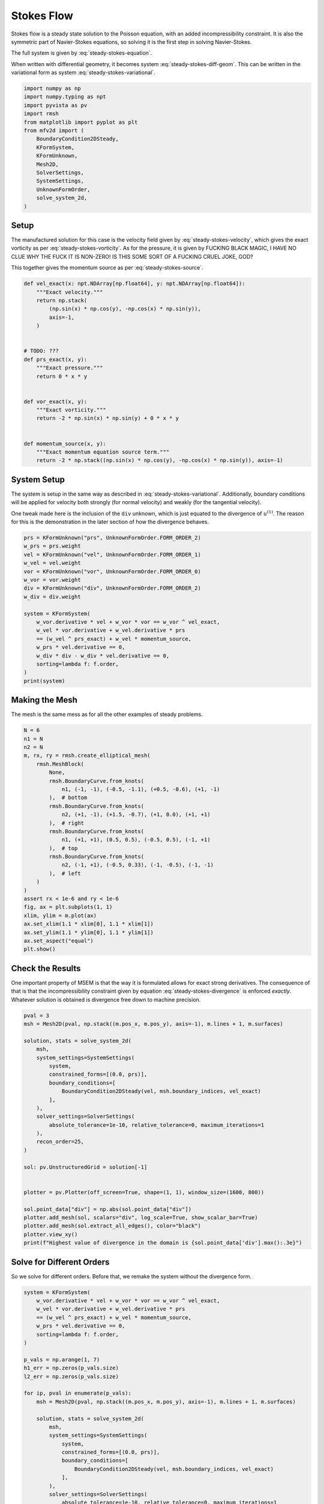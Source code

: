 
.. DO NOT EDIT.
.. THIS FILE WAS AUTOMATICALLY GENERATED BY SPHINX-GALLERY.
.. TO MAKE CHANGES, EDIT THE SOURCE PYTHON FILE:
.. "auto_examples/steady/plot_stokes_flow.py"
.. LINE NUMBERS ARE GIVEN BELOW.

.. only:: html

    .. note::
        :class: sphx-glr-download-link-note

        :ref:`Go to the end <sphx_glr_download_auto_examples_steady_plot_stokes_flow.py>`
        to download the full example code.

.. rst-class:: sphx-glr-example-title

.. _sphx_glr_auto_examples_steady_plot_stokes_flow.py:


Stokes Flow
===========

Stokes flow is a steady state solution to the Poisson equation, with an
added incompressibility constraint. It is also the symmetric part of
Navier-Stokes equations, so solving it is the first step in solving
Navier-Stokes.

The full system is given by :eq:`steady-stokes-equation`.

.. math::
    :label: steady-stokes-equation

    \omega - \nabla \times u = 0
    -\nabla \omega + \nabla p = f
    \nabla \cdot u = 0

When written with differential geometry, it becomes system
:eq:`steady-stokes-diff-geom`. This can be written in the variational form as
system :eq:`steady-stokes-variational`.


.. math::
    :label: steady-stokes-diff-geom

    \omega^{(0)} - \star \mathrm{d} \star u^{(1)} = 0

    -\mathrm{d} \omega^{(0)} + \star \mathrm{d} \star p^{(2)} = f^{(1)}

    \mathrm{d} u^{(1)} = 0

.. math::
    :label: steady-stokes-variational

    \left(\phi^{(0)}, \omega^{(0)}\right)_\Omega - \left(\mathrm{d} p^{(0)}, u^{(1)}\right)_\Omega =
    \int_{\partial \Omega} \phi^{(0)} \wedge \star u^{(1)}\quad\forall \phi^{(0)} \in \Lambda^{(0)}(\mathcal{M})

    -\left(v^{(1)}, \mathrm{d} \omega^{(0)}\right)_\Omega + \left(\mathrm{d} v^{(1)}, p^{(2)}\right)_\Omega =
    \left(v^{(1)}, f^{(1)}\right)_\Omega +
    \int_{\partial \Omega} v^{(1)} \wedge \star p^{(2)}\quad\forall v^{(1)} \in \Lambda^{(1)}(\mathcal{M})

    \left(r^{(2)}, \mathrm{d} u^{(1)}\right)_\Omega = 0 \quad\forall r^{(2)} \in \Lambda^{(2)}(\mathcal{M})

.. GENERATED FROM PYTHON SOURCE LINES 46-63

.. code-block:: Python


    import numpy as np
    import numpy.typing as npt
    import pyvista as pv
    import rmsh
    from matplotlib import pyplot as plt
    from mfv2d import (
        BoundaryCondition2DSteady,
        KFormSystem,
        KFormUnknown,
        Mesh2D,
        SolverSettings,
        SystemSettings,
        UnknownFormOrder,
        solve_system_2d,
    )








.. GENERATED FROM PYTHON SOURCE LINES 64-91

Setup
-----

The manufactured solution for this case is the velocity field given by
:eq:`steady-stokes-velocity`, which gives the exact vorticity as per
:eq:`steady-stokes-vorticity`. As for the pressure, it is given by FUCKING
BLACK MAGIC, I HAVE NO CLUE WHY THE FUCK IT IS NON-ZERO! IS THIS SOME SORT
OF A FUCKING CRUEL JOKE, GOD?

.. math::
    :label: steady-stokes-velocity

    u^{(1)}(x, y) = \sin(x) \cos(y) dy - (- \cos(x) \sin(y)) dx

.. math::
    :label: steady-stokes-vorticity

    \omega^{(0)}(x, y) = - 2 \sin(x) \sin(y)


This together gives the momentum source as per :eq:`steady-stokes-source`.

.. math::
    :label: steady-stokes-source

    f^{(1)} = -2 (\sin(x) \cos(y) dy - (-\cos(x) \sin(y)) dx)


.. GENERATED FROM PYTHON SOURCE LINES 92-118

.. code-block:: Python



    def vel_exact(x: npt.NDArray[np.float64], y: npt.NDArray[np.float64]):
        """Exact velocity."""
        return np.stack(
            (np.sin(x) * np.cos(y), -np.cos(x) * np.sin(y)),
            axis=-1,
        )


    # TODO: ???
    def prs_exact(x, y):
        """Exact pressure."""
        return 0 * x * y


    def vor_exact(x, y):
        """Exact vorticity."""
        return -2 * np.sin(x) * np.sin(y) + 0 * x * y


    def momentum_source(x, y):
        """Exact momentum equation source term."""
        return -2 * np.stack((np.sin(x) * np.cos(y), -np.cos(x) * np.sin(y)), axis=-1)









.. GENERATED FROM PYTHON SOURCE LINES 119-130

System Setup
------------

The system is setup in the same way as described in :eq:`steady-stokes-variational`.
Additionally, boundary conditions will be applied for velocity both strongly (for normal
velocity) and weakly (for the tangential velocity).

One tweak made here is the inclusion of the ``div`` unknown, which is just equated to
the divergence of :math:`u^{(1)}`. The reason for this is the demonstration in the later
section of how the divergence behaves.


.. GENERATED FROM PYTHON SOURCE LINES 131-151

.. code-block:: Python


    prs = KFormUnknown("prs", UnknownFormOrder.FORM_ORDER_2)
    w_prs = prs.weight
    vel = KFormUnknown("vel", UnknownFormOrder.FORM_ORDER_1)
    w_vel = vel.weight
    vor = KFormUnknown("vor", UnknownFormOrder.FORM_ORDER_0)
    w_vor = vor.weight
    div = KFormUnknown("div", UnknownFormOrder.FORM_ORDER_2)
    w_div = div.weight

    system = KFormSystem(
        w_vor.derivative * vel + w_vor * vor == w_vor ^ vel_exact,
        w_vel * vor.derivative + w_vel.derivative * prs
        == (w_vel ^ prs_exact) + w_vel * momentum_source,
        w_prs * vel.derivative == 0,
        w_div * div - w_div * vel.derivative == 0,
        sorting=lambda f: f.order,
    )
    print(system)





.. rst-class:: sphx-glr-script-out

 .. code-block:: none

    [vor(0*)]^T  ([          M(0) |  (E(1, 0))^T @ M(0) |                  0 |    0]  [vor(0)]   [                         <vor, vel_exact>])
    [vel(1*)]    ([M(1) @ E(1, 0) |                   0 | (E(2, 1))^T @ M(1) |    0]  [vel(1)]   [<vel, prs_exact> + <vel, momentum_source>])
    [prs(2*)]    ([             0 |      M(2) @ E(2, 1) |                  0 |    0]  [prs(2)] = [                                        0])
    [div(2*)]    ([             0 | -1 * M(2) @ E(2, 1) |                  0 | M(2)]  [div(2)]   [                                        0])




.. GENERATED FROM PYTHON SOURCE LINES 152-158

Making the Mesh
---------------

The mesh is the same mess as for all the other examples
of steady problems.


.. GENERATED FROM PYTHON SOURCE LINES 159-188

.. code-block:: Python


    N = 6
    n1 = N
    n2 = N
    m, rx, ry = rmsh.create_elliptical_mesh(
        rmsh.MeshBlock(
            None,
            rmsh.BoundaryCurve.from_knots(
                n1, (-1, -1), (-0.5, -1.1), (+0.5, -0.6), (+1, -1)
            ),  # bottom
            rmsh.BoundaryCurve.from_knots(
                n2, (+1, -1), (+1.5, -0.7), (+1, 0.0), (+1, +1)
            ),  # right
            rmsh.BoundaryCurve.from_knots(
                n1, (+1, +1), (0.5, 0.5), (-0.5, 0.5), (-1, +1)
            ),  # top
            rmsh.BoundaryCurve.from_knots(
                n2, (-1, +1), (-0.5, 0.33), (-1, -0.5), (-1, -1)
            ),  # left
        )
    )
    assert rx < 1e-6 and ry < 1e-6
    fig, ax = plt.subplots(1, 1)
    xlim, ylim = m.plot(ax)
    ax.set_xlim(1.1 * xlim[0], 1.1 * xlim[1])
    ax.set_ylim(1.1 * ylim[0], 1.1 * ylim[1])
    ax.set_aspect("equal")
    plt.show()




.. image-sg:: /auto_examples/steady/images/sphx_glr_plot_stokes_flow_001.png
   :alt: plot stokes flow
   :srcset: /auto_examples/steady/images/sphx_glr_plot_stokes_flow_001.png
   :class: sphx-glr-single-img





.. GENERATED FROM PYTHON SOURCE LINES 189-204

Check the Results
-----------------

One important property of MSEM is that the way it is formulated
allows for exact strong derivatives. The consequence of that is that the
incompressibility constraint given by equation :eq:`steady-stokes-divergence`
is enforced *exactly*. Whatever solution is obtained is divergence free down
to machine precision.

.. math::
    :label: steady-stokes-divergence

    \left(r^{(2)}, d u^{(1)} \right)_\Omega = 0 \quad r^{(2)} \in
    \Lambda^{(2)}(\mathcal(M))


.. GENERATED FROM PYTHON SOURCE LINES 205-235

.. code-block:: Python


    pval = 3
    msh = Mesh2D(pval, np.stack((m.pos_x, m.pos_y), axis=-1), m.lines + 1, m.surfaces)

    solution, stats = solve_system_2d(
        msh,
        system_settings=SystemSettings(
            system,
            constrained_forms=[(0.0, prs)],
            boundary_conditions=[
                BoundaryCondition2DSteady(vel, msh.boundary_indices, vel_exact)
            ],
        ),
        solver_settings=SolverSettings(
            absolute_tolerance=1e-10, relative_tolerance=0, maximum_iterations=1
        ),
        recon_order=25,
    )

    sol: pv.UnstructuredGrid = solution[-1]


    plotter = pv.Plotter(off_screen=True, shape=(1, 1), window_size=(1600, 800))

    sol.point_data["div"] = np.abs(sol.point_data["div"])
    plotter.add_mesh(sol, scalars="div", log_scale=True, show_scalar_bar=True)
    plotter.add_mesh(sol.extract_all_edges(), color="black")
    plotter.view_xy()
    print(f"Highest value of divergence in the domain is {sol.point_data['div'].max():.3e}")




.. image-sg:: /auto_examples/steady/images/sphx_glr_plot_stokes_flow_002.png
   :alt: plot stokes flow
   :srcset: /auto_examples/steady/images/sphx_glr_plot_stokes_flow_002.png
   :class: sphx-glr-single-img


.. rst-class:: sphx-glr-script-out

 .. code-block:: none

    Highest value of divergence in the domain is 9.183e-15




.. GENERATED FROM PYTHON SOURCE LINES 236-241

Solve for Different Orders
--------------------------

So we solve for different orders. Before that, we remake the system without the
divergence form.

.. GENERATED FROM PYTHON SOURCE LINES 242-290

.. code-block:: Python


    system = KFormSystem(
        w_vor.derivative * vel + w_vor * vor == w_vor ^ vel_exact,
        w_vel * vor.derivative + w_vel.derivative * prs
        == (w_vel ^ prs_exact) + w_vel * momentum_source,
        w_prs * vel.derivative == 0,
        sorting=lambda f: f.order,
    )

    p_vals = np.arange(1, 7)
    h1_err = np.zeros(p_vals.size)
    l2_err = np.zeros(p_vals.size)

    for ip, pval in enumerate(p_vals):
        msh = Mesh2D(pval, np.stack((m.pos_x, m.pos_y), axis=-1), m.lines + 1, m.surfaces)

        solution, stats = solve_system_2d(
            msh,
            system_settings=SystemSettings(
                system,
                constrained_forms=[(0.0, prs)],
                boundary_conditions=[
                    BoundaryCondition2DSteady(vel, msh.boundary_indices, vel_exact)
                ],
            ),
            solver_settings=SolverSettings(
                absolute_tolerance=1e-10, relative_tolerance=0, maximum_iterations=1
            ),
            recon_order=25,
        )

        sol = solution[-1]
        sol.point_data["vel_err2"] = np.linalg.norm(
            sol.point_data["vel"] - vel_exact(sol.points[:, 0], sol.points[:, 1]), axis=-1
        )
        sol.point_data["vor_err2"] = sol.point_data["vor"] - vor_exact(
            sol.points[:, 0], sol.points[:, 1]
        )
        sol.point_data["prs_err2"] = np.abs(
            sol.point_data["prs"] - prs_exact(sol.points[:, 0], sol.points[:, 1])
        )

        total_error = sol.integrate_data()

        l2_err[ip] = total_error.point_data["vel_err2"][0]
        h1_err[ip] = np.abs(total_error.point_data["vor_err2"][0])
        print(f"Finished {pval=:d}")





.. rst-class:: sphx-glr-script-out

 .. code-block:: none

    Finished pval=1
    Finished pval=2
    Finished pval=3
    Finished pval=4
    Finished pval=5
    Finished pval=6




.. GENERATED FROM PYTHON SOURCE LINES 291-301

Plot Results
------------

Here we plot the results.

:math:`H^1` Norm
~~~~~~~~~~~~~~~~

The vorticity error.


.. GENERATED FROM PYTHON SOURCE LINES 302-326

.. code-block:: Python



    k1, k0 = np.polyfit((p_vals), np.log(h1_err), 1)
    k1, k0 = np.exp(k1), np.exp(k0)

    print(f"Solution converges with p as: {k0:.3g} * ({k1:.3g}) ** p in H1 norm.")
    plt.figure()

    plt.scatter(p_vals, h1_err)
    plt.semilogy(
        p_vals,
        k0 * k1**p_vals,
        label=f"${k0:.3g} \\cdot \\left( {{{k1:+.3g}}}^p \\right)$",
        linestyle="dashed",
    )
    plt.gca().set(
        xlabel="$p$",
        ylabel="$\\left|\\left| \\vec{\\omega} - \\bar{\\omega} \\right|\\right|$",
        yscale="log",
    )
    plt.legend()
    plt.grid()
    plt.show()




.. image-sg:: /auto_examples/steady/images/sphx_glr_plot_stokes_flow_003.png
   :alt: plot stokes flow
   :srcset: /auto_examples/steady/images/sphx_glr_plot_stokes_flow_003.png
   :class: sphx-glr-single-img


.. rst-class:: sphx-glr-script-out

 .. code-block:: none

    Solution converges with p as: 0.00146 * (0.0726) ** p in H1 norm.




.. GENERATED FROM PYTHON SOURCE LINES 327-331

:math:`L^2` Norm
~~~~~~~~~~~~~~~~

The velocity error.

.. GENERATED FROM PYTHON SOURCE LINES 332-354

.. code-block:: Python


    k1, k0 = np.polyfit((p_vals), np.log(l2_err), 1)
    k1, k0 = np.exp(k1), np.exp(k0)

    print(f"Solution converges with p as: {k0:.3g} * ({k1:.3g}) ** p in L2 norm.")
    plt.figure()

    plt.scatter(p_vals, l2_err)
    plt.semilogy(
        p_vals,
        k0 * k1**p_vals,
        label=f"${k0:.3g} \\cdot \\left( {{{k1:+.3g}}}^p \\right)$",
        linestyle="dashed",
    )
    plt.gca().set(
        xlabel="$p$",
        ylabel="$\\varepsilon_{L^2}$",
        yscale="log",
    )
    plt.legend()
    plt.grid()
    plt.show()



.. image-sg:: /auto_examples/steady/images/sphx_glr_plot_stokes_flow_004.png
   :alt: plot stokes flow
   :srcset: /auto_examples/steady/images/sphx_glr_plot_stokes_flow_004.png
   :class: sphx-glr-single-img


.. rst-class:: sphx-glr-script-out

 .. code-block:: none

    Solution converges with p as: 6.06 * (0.035) ** p in L2 norm.





.. rst-class:: sphx-glr-timing

   **Total running time of the script:** (0 minutes 1.547 seconds)


.. _sphx_glr_download_auto_examples_steady_plot_stokes_flow.py:

.. only:: html

  .. container:: sphx-glr-footer sphx-glr-footer-example

    .. container:: sphx-glr-download sphx-glr-download-jupyter

      :download:`Download Jupyter notebook: plot_stokes_flow.ipynb <plot_stokes_flow.ipynb>`

    .. container:: sphx-glr-download sphx-glr-download-python

      :download:`Download Python source code: plot_stokes_flow.py <plot_stokes_flow.py>`

    .. container:: sphx-glr-download sphx-glr-download-zip

      :download:`Download zipped: plot_stokes_flow.zip <plot_stokes_flow.zip>`


.. only:: html

 .. rst-class:: sphx-glr-signature

    `Gallery generated by Sphinx-Gallery <https://sphinx-gallery.github.io>`_
